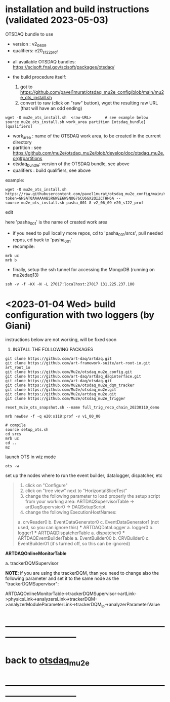 * installation and build instructions  (validated 2023-05-03)                                      

  OTSDAQ bundle to use 
   - version   : v2_06_09   
   - qualifiers: e20_s122_prof

  - all available OTSDAQ bundles: https://scisoft.fnal.gov/scisoft/packages/otsdaq/

  - the build procedure itself:
    1) got to https://github.com/pavel1murat/otsdaq_mu2e_config/blob/main/mu2e_ots_install.sh
    2) convert to raw (click on "raw" button), wget the resulting raw URL (that will have an odd ending)

#+begin_src 
  wget -O mu2e_ots_install.sh  <raw-URL>      # see example below
  source mu2e_ots_install.sh work_area partition [otsdaq_bundle] [qualifiers]
#+end_src 

  - work_area    : name of the OTSDAQ work area, to be created in the current directory 
  - partition    : see https://github.com/mu2e/otsdaq_mu2e/blob/develop/doc/otsdaq_mu2e.org#partitions
  - otsdaq_bundle: version of the OTSDAQ bundle, see above 
  - qualifiers   : build qualifiers, see above

example:
#+begin_src 
  wget -O mu2e_ots_install.sh https://raw.githubusercontent.com/pavel1murat/otsdaq_mu2e_config/main/mu2e_ots_install.sh?token=GHSAT0AAAAAAB5R6WEE6WSNUG76CU6GX2QIZCTHH6A --
  source mu2e_ots_install.sh pasha_001 8 v2_06_09 e20_s122_prof
#+end_src

  edit 

  here 'pasha_001' is the name of created work area

  - if you need to pull locally more repos, cd to 'pasha_001/srcs',  pull needed repos, cd back to 'pasha_001'
  - recompile:
#+begin_src
mrb uc
mrb b
#+end_src

  - finally, setup the ssh tunnel for accessing the MongoDB (running on mu2edaq13)
#+begin_src
ssh -v -f -KX -N -L 27017:localhost:27017 131.225.237.100
#+end_src

* <2023-01-04 Wed> build configuration with two loggers (by Giani)           

  instructions below are not working, will be fixed soon    
 
1) INSTALL THE FOLLOWING PACKAGES 

#+begin_src
git clone https://github.com/art-daq/artdaq.git
git clone https://github.com/art-framework-suite/art-root-io.git art_root_io
git clone https://github.com/Mu2e/otsdaq_mu2e_config.git 
git clone https://github.com/art-daq/artdaq_daqinterface.git
git clone https://github.com/art-daq/otsdaq.git
git clone https://github.com/Mu2e/otsdaq_mu2e_dqm_tracker
git clone https://github.com/Mu2e/otsdaq_mu2e.git
git clone https://github.com/Mu2e/artdaq_mu2e.git
git clone https://github.com/Mu2e/otsdaq_mu2e_trigger
#+end_src

# edit one hack in art_root_io
# 1. open the file: art_root_io/detail/RootErrorClassifier.cc
# 2. add the following code at line 25:    if(parser.has_message("rdict")) { return true; }

# reset the config
#+begin_src
reset_mu2e_ots_snapshot.sh --name full_trig_reco_chain_20230110_demo

mrb newDev -f -q e20:s118:prof -v v1_00_00

# compile
source setup_ots.sh
cd srcs
mrb uc
cd ..
mz
#+end_src 

   launch OTS in wiz mode
#+begin_src
ots -w
#+end_src

set up the nodes where to run the event builder, datalogger, dispatcher, etc

#+begin_quote
1. click on "Configure"
2. click on "tree view" next to "HorizontalSliceTest"
3. change the following parameter to load properly the setup script from your working area: 
   ARTDAQSupervisorTable -> artDaqSupervsior0 -> DAQSetupScript
4. change the following ExecutionHostNames:
 *** ARTDAQBoardReaderTable
a. crvReader0
b. EventDataGenerator0
c. EventDataGenerator1 (not used, so you can ignore this)
 *** ARTDAQDataLogger
a. logger0
b. logger1
 *** ARTDAQDispatcherTable
a. dispatcher0
 *** ARTDAQEventBuilderTable
a. EventBuilder00
b. CRVBuilder0
c. EventBuilder01 (it's turned off, so this can be ignored)
#+end_quote

  *ARTDAQOnlineMonitorTable*

 a. trackerDQMSupervisor 

  *NOTE*: if you are using the trackerDQM, than you need to change also the following parameter and set it to the same node as the "trackerDQMSupervisor":

  ARTDAQOnlineMonitorTable->trackerDQMSupervisor->artLink->physicsLink->analyzersLink->trackerDQM->analyzerModuleParameterLink->trackerDQM_ip->analyzerParameterValue
* ------------------------------------------------------------------------------
* back to [[file:otsdaq_mu2e.org][otsdaq_mu2e]]
* ------------------------------------------------------------------------------
